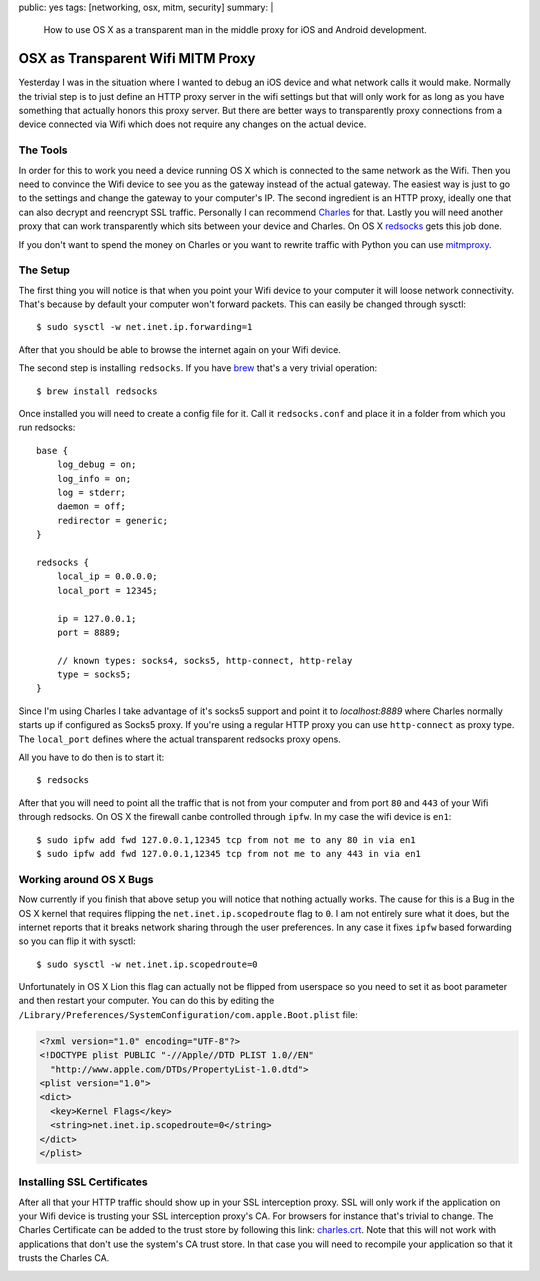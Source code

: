 public: yes
tags: [networking, osx, mitm, security]
summary: |
  How to use OS X as a transparent man in the middle proxy for iOS and
  Android development.

OSX as Transparent Wifi MITM Proxy
==================================

Yesterday I was in the situation where I wanted to debug an iOS device
and what network calls it would make.  Normally the trivial step is to
just define an HTTP proxy server in the wifi settings but that will only
work for as long as you have something that actually honors this proxy
server.  But there are better ways to transparently proxy connections from
a device connected via Wifi which does not require any changes on the
actual device.

The Tools
---------

In order for this to work you need a device running OS X which is
connected to the same network as the Wifi.  Then you need to convince the
Wifi device to see you as the gateway instead of the actual gateway.  The
easiest way is just to go to the settings and change the gateway to your
computer's IP.  The second ingredient is an HTTP proxy, ideally one that
can also decrypt and reencrypt SSL traffic.  Personally I can recommend
`Charles <http://www.charlesproxy.com/>`_ for that.  Lastly you will need
another proxy that can work transparently which sits between your device
and Charles.  On OS X `redsocks <http://darkk.net.ru/redsocks/>`_ gets
this job done.

If you don't want to spend the money on Charles or you want to rewrite
traffic with Python you can use `mitmproxy <http://mitmproxy.org/>`_.

The Setup
---------

The first thing you will notice is that when you point your Wifi device to
your computer it will loose network connectivity.  That's because by
default your computer won't forward packets.  This can easily be changed
through sysctl::

    $ sudo sysctl -w net.inet.ip.forwarding=1

After that you should be able to browse the internet again on your Wifi
device.

The second step is installing ``redsocks``.  If you have `brew
<http://mxcl.github.com/homebrew/>`_ that's a very trivial operation::

    $ brew install redsocks

Once installed you will need to create a config file for it.  Call it
``redsocks.conf`` and place it in a folder from which you run redsocks::

    base {
    	log_debug = on;
    	log_info = on;
    	log = stderr;
    	daemon = off;
    	redirector = generic;
    }
    
    redsocks {
    	local_ip = 0.0.0.0;
    	local_port = 12345;
    
    	ip = 127.0.0.1;
    	port = 8889;
    
    	// known types: socks4, socks5, http-connect, http-relay
    	type = socks5;
    }

Since I'm using Charles I take advantage of it's socks5 support and point
it to `localhost:8889` where Charles normally starts up if configured as
Socks5 proxy.  If you're using a regular HTTP proxy you can use
``http-connect`` as proxy type.  The ``local_port`` defines where the
actual transparent redsocks proxy opens.

All you have to do then is to start it::

    $ redsocks

After that you will need to point all the traffic that is not from your
computer and from port ``80`` and ``443`` of your Wifi through redsocks.
On OS X the firewall canbe controlled through ``ipfw``.  In my case the
wifi device is ``en1``::

    $ sudo ipfw add fwd 127.0.0.1,12345 tcp from not me to any 80 in via en1
    $ sudo ipfw add fwd 127.0.0.1,12345 tcp from not me to any 443 in via en1

Working around OS X Bugs
------------------------

Now currently if you finish that above setup you will notice that nothing
actually works.  The cause for this is a Bug in the OS X kernel that
requires flipping the ``net.inet.ip.scopedroute`` flag to ``0``.  I am not
entirely sure what it does, but the internet reports that it breaks
network sharing through the user preferences.  In any case it fixes
``ipfw`` based forwarding so you can flip it with sysctl::

    $ sudo sysctl -w net.inet.ip.scopedroute=0

Unfortunately in OS X Lion this flag can actually not be flipped from
userspace so you need to set it as boot parameter and then restart your
computer.  You can do this by editing the
``/Library/Preferences/SystemConfiguration/com.apple.Boot.plist`` file:

.. sourcecode:: xml

    <?xml version="1.0" encoding="UTF-8"?>
    <!DOCTYPE plist PUBLIC "-//Apple//DTD PLIST 1.0//EN"
      "http://www.apple.com/DTDs/PropertyList-1.0.dtd">
    <plist version="1.0">
    <dict>
      <key>Kernel Flags</key>
      <string>net.inet.ip.scopedroute=0</string>
    </dict>
    </plist>

Installing SSL Certificates
---------------------------

After all that your HTTP traffic should show up in your SSL interception
proxy.  SSL will only work if the application on your Wifi device is
trusting your SSL interception proxy's CA.  For browsers for instance
that's trivial to change.  The Charles Certificate can be added to the
trust store by following this link: `charles.crt
<http://charlesproxy.com/charles.crt>`_.  Note that this will not work
with applications that don't use the system's CA trust store.  In that
case you will need to recompile your application so that it trusts the
Charles CA.

.. image:: ../../../../static/charles.png
   :width: 100%
